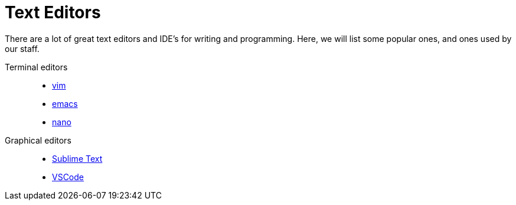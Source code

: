 = Text Editors

There are a lot of great text editors and IDE's for writing and programming. Here, we will list some popular ones, and ones used by our staff.

Terminal editors::
* xref:vim.adoc[vim]
* xref:emacs.adoc[emacs]
* xref:nano.adoc[nano]

Graphical editors::
* xref:sublime-text.adoc[Sublime Text]
* xref:vscode.adoc[VSCode]